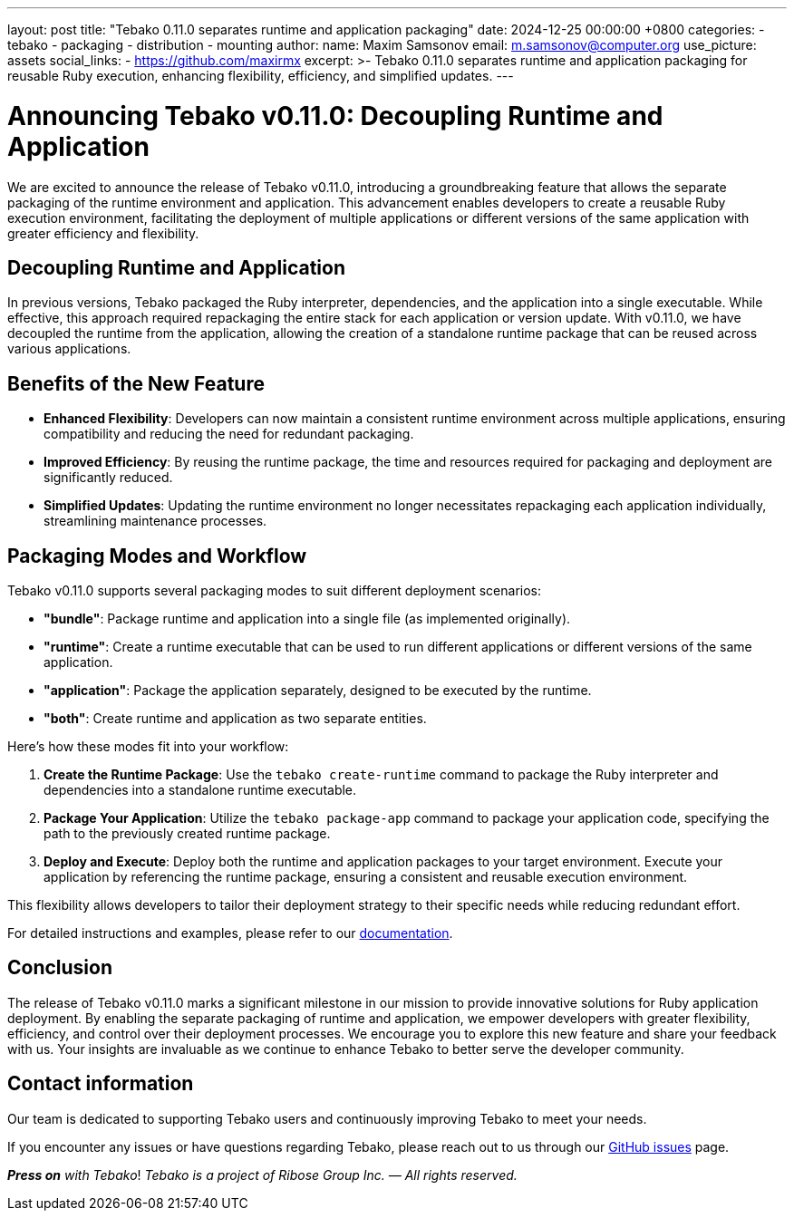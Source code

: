 ---
layout: post
title:  "Tebako 0.11.0 separates runtime and application packaging"
date:   2024-12-25 00:00:00 +0800
categories:
  - tebako
  - packaging
  - distribution
  - mounting
author:
  name: Maxim Samsonov
  email: m.samsonov@computer.org
  use_picture: assets
  social_links:
    - https://github.com/maxirmx
excerpt: >-
  Tebako 0.11.0 separates runtime and application packaging for
  reusable Ruby execution, enhancing flexibility, efficiency, and simplified updates.
---

= Announcing Tebako v0.11.0: Decoupling Runtime and Application

We are excited to announce the release of Tebako v0.11.0, introducing a groundbreaking feature
that allows the separate packaging of the runtime environment and application. This advancement
enables developers to create a reusable Ruby execution environment, facilitating the deployment
of multiple applications or different versions of the same application with greater efficiency
and flexibility.

== Decoupling Runtime and Application

In previous versions, Tebako packaged the Ruby interpreter, dependencies, and the application
into a single executable. While effective, this approach required repackaging the entire stack
for each application or version update. With v0.11.0, we have decoupled the runtime from the application,
allowing the creation of a standalone runtime package that can be reused across various applications.

== Benefits of the New Feature

- *Enhanced Flexibility*: Developers can now maintain a consistent runtime environment across multiple
applications, ensuring compatibility and reducing the need for redundant packaging.
- *Improved Efficiency*: By reusing the runtime package, the time and resources required for packaging
and deployment are significantly reduced.
- *Simplified Updates*: Updating the runtime environment no longer necessitates repackaging each application
individually, streamlining maintenance processes.

== Packaging Modes and Workflow

Tebako v0.11.0 supports several packaging modes to suit different deployment scenarios:

- *"bundle"*: Package runtime and application into a single file (as implemented originally).
- *"runtime"*: Create a runtime executable that can be used to run different applications
or different versions of the same application.
- *"application"*: Package the application separately, designed to be executed by the runtime.
- *"both"*: Create runtime and application as two separate entities.

Here’s how these modes fit into your workflow:

1. *Create the Runtime Package*: Use the `tebako create-runtime` command to package the Ruby interpreter
and dependencies into a standalone runtime executable.
2. *Package Your Application*: Utilize the `tebako package-app` command to package your application code,
specifying the path to the previously created runtime package.
3. *Deploy and Execute*: Deploy both the runtime and application packages to your target environment.
Execute your application by referencing the runtime package, ensuring a consistent and reusable execution environment.

This flexibility allows developers to tailor their deployment strategy to their specific needs while reducing redundant effort.

For detailed instructions and examples, please refer to our https://github.com/tamatebako/tebako[documentation].

== Conclusion

The release of Tebako v0.11.0 marks a significant milestone in our mission to provide innovative solutions
for Ruby application deployment. By enabling the separate packaging of runtime and application, we empower
developers with greater flexibility, efficiency, and control over their deployment processes.
We encourage you to explore this new feature and share your feedback with us. Your insights are invaluable
as we continue to enhance Tebako to better serve the developer community.


== Contact information

Our team is dedicated to supporting Tebako users and continuously improving
Tebako to meet your needs.

If you encounter any issues or have questions regarding Tebako, please reach out
to us through our https://github.com/tamatebako/tebako/issues[GitHub issues]
page.

**__Press on__** _with Tebako_!
_Tebako is a project of Ribose Group Inc. — All rights reserved._
